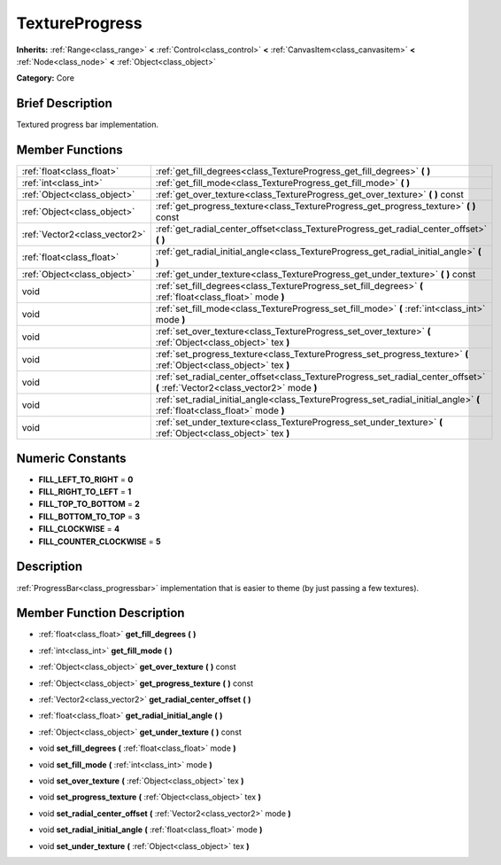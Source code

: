 .. Generated automatically by doc/tools/makerst.py in Godot's source tree.
.. DO NOT EDIT THIS FILE, but the doc/base/classes.xml source instead.

.. _class_TextureProgress:

TextureProgress
===============

**Inherits:** :ref:`Range<class_range>` **<** :ref:`Control<class_control>` **<** :ref:`CanvasItem<class_canvasitem>` **<** :ref:`Node<class_node>` **<** :ref:`Object<class_object>`

**Category:** Core

Brief Description
-----------------

Textured progress bar implementation.

Member Functions
----------------

+--------------------------------+----------------------------------------------------------------------------------------------------------------------------------+
| :ref:`float<class_float>`      | :ref:`get_fill_degrees<class_TextureProgress_get_fill_degrees>`  **(** **)**                                                     |
+--------------------------------+----------------------------------------------------------------------------------------------------------------------------------+
| :ref:`int<class_int>`          | :ref:`get_fill_mode<class_TextureProgress_get_fill_mode>`  **(** **)**                                                           |
+--------------------------------+----------------------------------------------------------------------------------------------------------------------------------+
| :ref:`Object<class_object>`    | :ref:`get_over_texture<class_TextureProgress_get_over_texture>`  **(** **)** const                                               |
+--------------------------------+----------------------------------------------------------------------------------------------------------------------------------+
| :ref:`Object<class_object>`    | :ref:`get_progress_texture<class_TextureProgress_get_progress_texture>`  **(** **)** const                                       |
+--------------------------------+----------------------------------------------------------------------------------------------------------------------------------+
| :ref:`Vector2<class_vector2>`  | :ref:`get_radial_center_offset<class_TextureProgress_get_radial_center_offset>`  **(** **)**                                     |
+--------------------------------+----------------------------------------------------------------------------------------------------------------------------------+
| :ref:`float<class_float>`      | :ref:`get_radial_initial_angle<class_TextureProgress_get_radial_initial_angle>`  **(** **)**                                     |
+--------------------------------+----------------------------------------------------------------------------------------------------------------------------------+
| :ref:`Object<class_object>`    | :ref:`get_under_texture<class_TextureProgress_get_under_texture>`  **(** **)** const                                             |
+--------------------------------+----------------------------------------------------------------------------------------------------------------------------------+
| void                           | :ref:`set_fill_degrees<class_TextureProgress_set_fill_degrees>`  **(** :ref:`float<class_float>` mode  **)**                     |
+--------------------------------+----------------------------------------------------------------------------------------------------------------------------------+
| void                           | :ref:`set_fill_mode<class_TextureProgress_set_fill_mode>`  **(** :ref:`int<class_int>` mode  **)**                               |
+--------------------------------+----------------------------------------------------------------------------------------------------------------------------------+
| void                           | :ref:`set_over_texture<class_TextureProgress_set_over_texture>`  **(** :ref:`Object<class_object>` tex  **)**                    |
+--------------------------------+----------------------------------------------------------------------------------------------------------------------------------+
| void                           | :ref:`set_progress_texture<class_TextureProgress_set_progress_texture>`  **(** :ref:`Object<class_object>` tex  **)**            |
+--------------------------------+----------------------------------------------------------------------------------------------------------------------------------+
| void                           | :ref:`set_radial_center_offset<class_TextureProgress_set_radial_center_offset>`  **(** :ref:`Vector2<class_vector2>` mode  **)** |
+--------------------------------+----------------------------------------------------------------------------------------------------------------------------------+
| void                           | :ref:`set_radial_initial_angle<class_TextureProgress_set_radial_initial_angle>`  **(** :ref:`float<class_float>` mode  **)**     |
+--------------------------------+----------------------------------------------------------------------------------------------------------------------------------+
| void                           | :ref:`set_under_texture<class_TextureProgress_set_under_texture>`  **(** :ref:`Object<class_object>` tex  **)**                  |
+--------------------------------+----------------------------------------------------------------------------------------------------------------------------------+

Numeric Constants
-----------------

- **FILL_LEFT_TO_RIGHT** = **0**
- **FILL_RIGHT_TO_LEFT** = **1**
- **FILL_TOP_TO_BOTTOM** = **2**
- **FILL_BOTTOM_TO_TOP** = **3**
- **FILL_CLOCKWISE** = **4**
- **FILL_COUNTER_CLOCKWISE** = **5**

Description
-----------

:ref:`ProgressBar<class_progressbar>` implementation that is easier to theme (by just passing a few textures).

Member Function Description
---------------------------

.. _class_TextureProgress_get_fill_degrees:

- :ref:`float<class_float>`  **get_fill_degrees**  **(** **)**

.. _class_TextureProgress_get_fill_mode:

- :ref:`int<class_int>`  **get_fill_mode**  **(** **)**

.. _class_TextureProgress_get_over_texture:

- :ref:`Object<class_object>`  **get_over_texture**  **(** **)** const

.. _class_TextureProgress_get_progress_texture:

- :ref:`Object<class_object>`  **get_progress_texture**  **(** **)** const

.. _class_TextureProgress_get_radial_center_offset:

- :ref:`Vector2<class_vector2>`  **get_radial_center_offset**  **(** **)**

.. _class_TextureProgress_get_radial_initial_angle:

- :ref:`float<class_float>`  **get_radial_initial_angle**  **(** **)**

.. _class_TextureProgress_get_under_texture:

- :ref:`Object<class_object>`  **get_under_texture**  **(** **)** const

.. _class_TextureProgress_set_fill_degrees:

- void  **set_fill_degrees**  **(** :ref:`float<class_float>` mode  **)**

.. _class_TextureProgress_set_fill_mode:

- void  **set_fill_mode**  **(** :ref:`int<class_int>` mode  **)**

.. _class_TextureProgress_set_over_texture:

- void  **set_over_texture**  **(** :ref:`Object<class_object>` tex  **)**

.. _class_TextureProgress_set_progress_texture:

- void  **set_progress_texture**  **(** :ref:`Object<class_object>` tex  **)**

.. _class_TextureProgress_set_radial_center_offset:

- void  **set_radial_center_offset**  **(** :ref:`Vector2<class_vector2>` mode  **)**

.. _class_TextureProgress_set_radial_initial_angle:

- void  **set_radial_initial_angle**  **(** :ref:`float<class_float>` mode  **)**

.. _class_TextureProgress_set_under_texture:

- void  **set_under_texture**  **(** :ref:`Object<class_object>` tex  **)**


